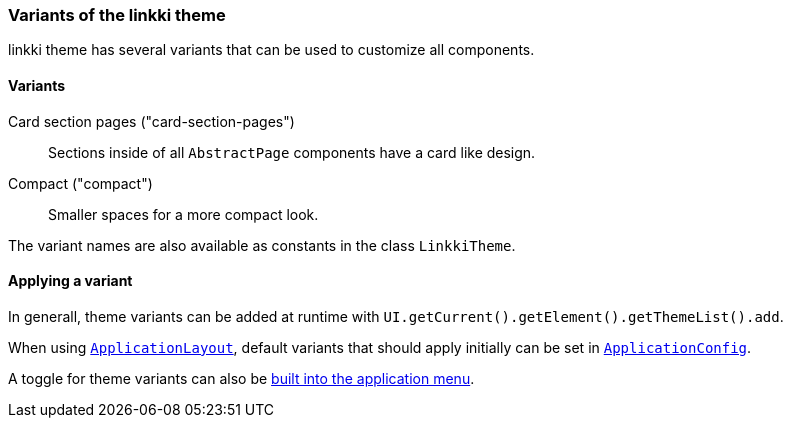 :jbake-title: Variants
:jbake-type: section
:jbake-status: published

[[linkki-theme-variants]]
=== Variants of the linkki theme

linkki theme has several variants that can be used to customize all components. 

==== Variants 

Card section pages ("card-section-pages"):: Sections inside of all `AbstractPage` components have a card like design.

Compact ("compact"):: Smaller spaces for a more compact look.

The variant names are also available as constants in the class `LinkkiTheme`.

==== Applying a variant

In generall, theme variants can be added at runtime with `UI.getCurrent().getElement().getThemeList().add`.

When using <<application-layout, `ApplicationLayout`>>, default variants that should apply initially can be set in  <<default-variants, `ApplicationConfig`>>.

A toggle for theme variants can also be <<theme-variant-toggle-menu-item-definition, built into the application menu>>.

